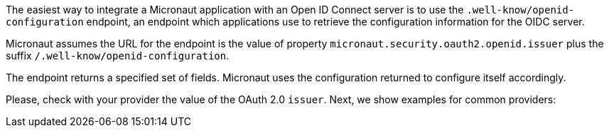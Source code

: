 The easiest way to integrate a Micronaut application with an Open ID Connect server is to use the `.well-know/openid-configuration` endpoint, an endpoint which applications use to retrieve the configuration information for the OIDC server.

Micronaut assumes the URL for the endpoint is the value of property `micronaut.security.oauth2.openid.issuer` plus the suffix `/.well-know/openid-configuration`.

The endpoint returns a specified set of fields. Micronaut uses the configuration returned to configure itself accordingly.

Please, check with your provider the value of the OAuth 2.0 `issuer`. Next, we show examples for common providers: